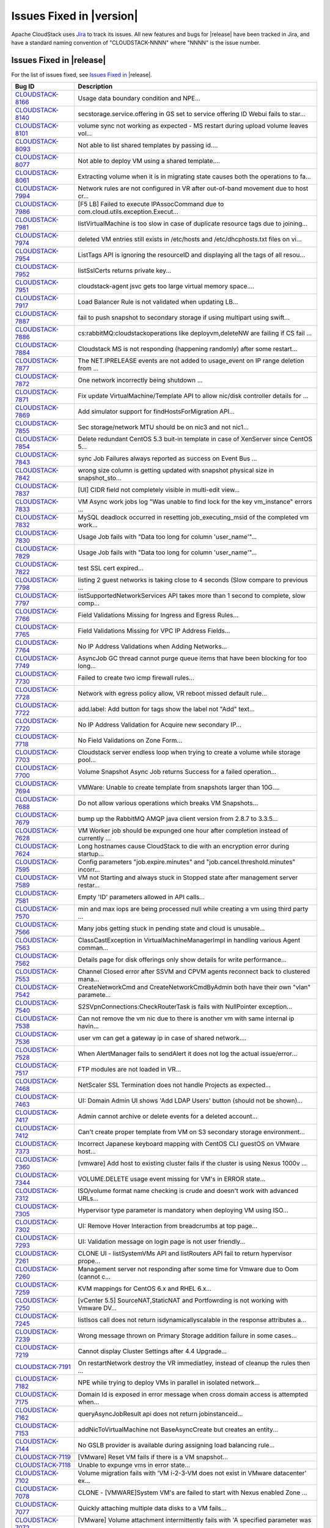 .. Licensed to the Apache Software Foundation (ASF) under one
   or more contributor license agreements.  See the NOTICE file
   distributed with this work for additional information#
   regarding copyright ownership.  The ASF licenses this file
   to you under the Apache License, Version 2.0 (the
   "License"); you may not use this file except in compliance
   with the License.  You may obtain a copy of the License at
   http://www.apache.org/licenses/LICENSE-2.0
   Unless required by applicable law or agreed to in writing,
   software distributed under the License is distributed on an
   "AS IS" BASIS, WITHOUT WARRANTIES OR CONDITIONS OF ANY
   KIND, either express or implied.  See the License for the
   specific language governing permissions and limitations
   under the License.


Issues Fixed in |version|
=========================

Apache CloudStack uses `Jira <https://issues.apache.org/jira/browse/CLOUDSTACK>`_ 
to track its issues. All new features and bugs for |release| have been tracked 
in Jira, and have a standard naming convention of "CLOUDSTACK-NNNN" where 
"NNNN" is the issue number.

Issues Fixed in |release|
-------------------------

For the list of issues fixed, see `Issues Fixed in 
<https://issues.apache.org/jira/issues/?filter=12329803>`_ |release|.

==========================================================================  ===================================================================================
Bug ID                                                                      Description
==========================================================================  ===================================================================================
`CLOUDSTACK-8166 <https://issues.apache.org/jira/browse/CLOUDSTACK-8166>`_  Usage data boundary condition and NPE...
`CLOUDSTACK-8140 <https://issues.apache.org/jira/browse/CLOUDSTACK-8140>`_  secstorage.service.offering in GS set to service offering ID Webui fails to star...
`CLOUDSTACK-8101 <https://issues.apache.org/jira/browse/CLOUDSTACK-8101>`_  volume sync not working as expected - MS restart during upload volume leaves vol...
`CLOUDSTACK-8093 <https://issues.apache.org/jira/browse/CLOUDSTACK-8093>`_  Not able to list shared templates by passing id....
`CLOUDSTACK-8077 <https://issues.apache.org/jira/browse/CLOUDSTACK-8077>`_  Not able to deploy VM using a shared template....
`CLOUDSTACK-8061 <https://issues.apache.org/jira/browse/CLOUDSTACK-8061>`_  Extracting volume when it is in migrating state causes both the operations to fa...
`CLOUDSTACK-7994 <https://issues.apache.org/jira/browse/CLOUDSTACK-7994>`_  Network rules are not configured in VR after out-of-band movement due to host cr...
`CLOUDSTACK-7986 <https://issues.apache.org/jira/browse/CLOUDSTACK-7986>`_  [F5 LB] Failed to execute IPAssocCommand due to com.cloud.utils.exception.Execut...
`CLOUDSTACK-7981 <https://issues.apache.org/jira/browse/CLOUDSTACK-7981>`_  listVirtualMachine is too slow in case of duplicate resource tags due to joining...
`CLOUDSTACK-7974 <https://issues.apache.org/jira/browse/CLOUDSTACK-7974>`_  deleted VM entries still exists in /etc/hosts and /etc/dhcphosts.txt files on vi...
`CLOUDSTACK-7954 <https://issues.apache.org/jira/browse/CLOUDSTACK-7954>`_  ListTags API is ignoring the resourceID and displaying all the tags of all resou...
`CLOUDSTACK-7952 <https://issues.apache.org/jira/browse/CLOUDSTACK-7952>`_  listSslCerts returns private key...
`CLOUDSTACK-7951 <https://issues.apache.org/jira/browse/CLOUDSTACK-7951>`_  cloudstack-agent jsvc gets too large virtual memory space....
`CLOUDSTACK-7917 <https://issues.apache.org/jira/browse/CLOUDSTACK-7917>`_  Load Balancer Rule is not validated when updating LB...
`CLOUDSTACK-7887 <https://issues.apache.org/jira/browse/CLOUDSTACK-7887>`_  fail to push snapshot to secondary storage if using multipart using swift...
`CLOUDSTACK-7886 <https://issues.apache.org/jira/browse/CLOUDSTACK-7886>`_  cs:rabbitMQ:cloudstackoperations like deployvm,deleteNW  are failing if CS fail ...
`CLOUDSTACK-7884 <https://issues.apache.org/jira/browse/CLOUDSTACK-7884>`_  Cloudstack MS is not responding (happening randomly) after some restart...
`CLOUDSTACK-7877 <https://issues.apache.org/jira/browse/CLOUDSTACK-7877>`_  The NET.IPRELEASE events are not added to usage_event on IP range deletion from ...
`CLOUDSTACK-7872 <https://issues.apache.org/jira/browse/CLOUDSTACK-7872>`_  One network incorrectly being shutdown ...
`CLOUDSTACK-7871 <https://issues.apache.org/jira/browse/CLOUDSTACK-7871>`_  Fix update VirtualMachine/Template API to allow nic/disk controller details for ...
`CLOUDSTACK-7869 <https://issues.apache.org/jira/browse/CLOUDSTACK-7869>`_  Add simulator support for findHostsForMigration API...
`CLOUDSTACK-7855 <https://issues.apache.org/jira/browse/CLOUDSTACK-7855>`_  Sec storage/network MTU should be on nic3 and not nic1...
`CLOUDSTACK-7854 <https://issues.apache.org/jira/browse/CLOUDSTACK-7854>`_  Delete redundant CentOS 5.3 buit-in template in case of XenServer since CentOS 5...
`CLOUDSTACK-7843 <https://issues.apache.org/jira/browse/CLOUDSTACK-7843>`_  sync Job Failures always reported as success on Event Bus ...
`CLOUDSTACK-7842 <https://issues.apache.org/jira/browse/CLOUDSTACK-7842>`_  wrong size column is getting updated with snapshot physical size in snapshot_sto...
`CLOUDSTACK-7837 <https://issues.apache.org/jira/browse/CLOUDSTACK-7837>`_  [UI] CIDR field not completely visible in multi-edit view...
`CLOUDSTACK-7833 <https://issues.apache.org/jira/browse/CLOUDSTACK-7833>`_  VM Async work jobs log "Was unable to find lock for the key vm_instance" errors ...
`CLOUDSTACK-7832 <https://issues.apache.org/jira/browse/CLOUDSTACK-7832>`_  MySQL deadlock occurred in resetting job_executing_msid of the completed vm work...
`CLOUDSTACK-7830 <https://issues.apache.org/jira/browse/CLOUDSTACK-7830>`_  Usage Job fails with "Data too long for column 'user_name'"...
`CLOUDSTACK-7829 <https://issues.apache.org/jira/browse/CLOUDSTACK-7829>`_  Usage Job fails with "Data too long for column 'user_name'"...
`CLOUDSTACK-7822 <https://issues.apache.org/jira/browse/CLOUDSTACK-7822>`_  test SSL cert expired...
`CLOUDSTACK-7798 <https://issues.apache.org/jira/browse/CLOUDSTACK-7798>`_  listing 2 guest networks is taking close to 4 seconds (Slow compare to previous ...
`CLOUDSTACK-7797 <https://issues.apache.org/jira/browse/CLOUDSTACK-7797>`_  listSupportedNetworkServices API takes more than 1 second to complete, slow comp...
`CLOUDSTACK-7766 <https://issues.apache.org/jira/browse/CLOUDSTACK-7766>`_  Field Validations Missing for Ingress and Egress Rules...
`CLOUDSTACK-7765 <https://issues.apache.org/jira/browse/CLOUDSTACK-7765>`_  Field Validations Missing for VPC IP Address Fields...
`CLOUDSTACK-7764 <https://issues.apache.org/jira/browse/CLOUDSTACK-7764>`_  No IP Address Validations when Adding Networks...
`CLOUDSTACK-7749 <https://issues.apache.org/jira/browse/CLOUDSTACK-7749>`_  AsyncJob GC thread cannot purge queue items that have been blocking for too long...
`CLOUDSTACK-7730 <https://issues.apache.org/jira/browse/CLOUDSTACK-7730>`_  Failed to create two icmp firewall rules...
`CLOUDSTACK-7728 <https://issues.apache.org/jira/browse/CLOUDSTACK-7728>`_  Network with egress policy allow, VR reboot missed default rule...
`CLOUDSTACK-7722 <https://issues.apache.org/jira/browse/CLOUDSTACK-7722>`_  add.label: Add button for tags show the label not "Add" text...
`CLOUDSTACK-7720 <https://issues.apache.org/jira/browse/CLOUDSTACK-7720>`_  No IP Address Validation for Acquire new secondary IP...
`CLOUDSTACK-7718 <https://issues.apache.org/jira/browse/CLOUDSTACK-7718>`_  No Field Validations on Zone Form...
`CLOUDSTACK-7703 <https://issues.apache.org/jira/browse/CLOUDSTACK-7703>`_  Cloudstack server endless loop when trying to create a volume while storage pool...
`CLOUDSTACK-7700 <https://issues.apache.org/jira/browse/CLOUDSTACK-7700>`_  Volume Snapshot Async Job returns Success for a failed operation...
`CLOUDSTACK-7694 <https://issues.apache.org/jira/browse/CLOUDSTACK-7694>`_  VMWare: Unable to create template from snapshots larger than 10G....
`CLOUDSTACK-7688 <https://issues.apache.org/jira/browse/CLOUDSTACK-7688>`_  Do not allow various operations which breaks VM Snapshots...
`CLOUDSTACK-7679 <https://issues.apache.org/jira/browse/CLOUDSTACK-7679>`_  bump up the RabbitMQ AMQP java client version from 2.8.7 to 3.3.5...
`CLOUDSTACK-7628 <https://issues.apache.org/jira/browse/CLOUDSTACK-7628>`_  VM Worker job should be expunged one hour after completion instead of currently ...
`CLOUDSTACK-7624 <https://issues.apache.org/jira/browse/CLOUDSTACK-7624>`_  Long hostnames cause CloudStack to die with an encryption error during startup...
`CLOUDSTACK-7595 <https://issues.apache.org/jira/browse/CLOUDSTACK-7595>`_  Config parameters "job.expire.minutes" and "job.cancel.threshold.minutes" incorr...
`CLOUDSTACK-7589 <https://issues.apache.org/jira/browse/CLOUDSTACK-7589>`_  VM not Starting and always stuck in Stopped state after management server restar...
`CLOUDSTACK-7581 <https://issues.apache.org/jira/browse/CLOUDSTACK-7581>`_  Empty 'ID' parameters allowed in API calls...
`CLOUDSTACK-7570 <https://issues.apache.org/jira/browse/CLOUDSTACK-7570>`_  min and max iops are being processed null while creating a vm using third party ...
`CLOUDSTACK-7566 <https://issues.apache.org/jira/browse/CLOUDSTACK-7566>`_  Many jobs getting stuck in pending state and cloud is unusable...
`CLOUDSTACK-7563 <https://issues.apache.org/jira/browse/CLOUDSTACK-7563>`_  ClassCastException in VirtualMachineManagerImpl in handling various Agent comman...
`CLOUDSTACK-7562 <https://issues.apache.org/jira/browse/CLOUDSTACK-7562>`_  Details page for disk offerings only show details for write performance...
`CLOUDSTACK-7553 <https://issues.apache.org/jira/browse/CLOUDSTACK-7553>`_  Channel Closed error after SSVM and CPVM agents reconnect back to clustered mana...
`CLOUDSTACK-7542 <https://issues.apache.org/jira/browse/CLOUDSTACK-7542>`_  CreateNetworkCmd and CreateNetworkCmdByAdmin both have their own "vlan" paramete...
`CLOUDSTACK-7540 <https://issues.apache.org/jira/browse/CLOUDSTACK-7540>`_  S2SVpnConnections:CheckRouterTask is fails with NullPointer exception...
`CLOUDSTACK-7538 <https://issues.apache.org/jira/browse/CLOUDSTACK-7538>`_  Can not remove the vm nic due to there is another vm with same internal ip havin...
`CLOUDSTACK-7536 <https://issues.apache.org/jira/browse/CLOUDSTACK-7536>`_  user vm can get a gateway ip in case of shared network....
`CLOUDSTACK-7528 <https://issues.apache.org/jira/browse/CLOUDSTACK-7528>`_  When AlertManager fails to sendAlert it does not log the actual issue/error...
`CLOUDSTACK-7517 <https://issues.apache.org/jira/browse/CLOUDSTACK-7517>`_  FTP modules are not loaded in VR...
`CLOUDSTACK-7468 <https://issues.apache.org/jira/browse/CLOUDSTACK-7468>`_  NetScaler SSL Termination does not handle Projects as expected...
`CLOUDSTACK-7463 <https://issues.apache.org/jira/browse/CLOUDSTACK-7463>`_  UI: Domain Admin UI shows 'Add LDAP Users' button (should not be shown)...
`CLOUDSTACK-7417 <https://issues.apache.org/jira/browse/CLOUDSTACK-7417>`_  Admin cannot archive or delete events for a deleted account...
`CLOUDSTACK-7412 <https://issues.apache.org/jira/browse/CLOUDSTACK-7412>`_  Can't create proper template from VM on S3 secondary storage environment...
`CLOUDSTACK-7373 <https://issues.apache.org/jira/browse/CLOUDSTACK-7373>`_  Incorrect Japanese keyboard mapping with CentOS CLI guestOS on VMware host...
`CLOUDSTACK-7360 <https://issues.apache.org/jira/browse/CLOUDSTACK-7360>`_  [vmware] Add host to existing cluster fails if the cluster is using Nexus 1000v ...
`CLOUDSTACK-7344 <https://issues.apache.org/jira/browse/CLOUDSTACK-7344>`_  VOLUME.DELETE usage event missing for VM's in ERROR state...
`CLOUDSTACK-7312 <https://issues.apache.org/jira/browse/CLOUDSTACK-7312>`_  ISO/volume format name checking is crude and doesn't work with advanced URLs...
`CLOUDSTACK-7305 <https://issues.apache.org/jira/browse/CLOUDSTACK-7305>`_  Hypervisor type parameter is mandatory when deploying VM using ISO...
`CLOUDSTACK-7302 <https://issues.apache.org/jira/browse/CLOUDSTACK-7302>`_  UI: Remove Hover Interaction from breadcrumbs at top page...
`CLOUDSTACK-7293 <https://issues.apache.org/jira/browse/CLOUDSTACK-7293>`_  UI: Validation message on login page is not user friendly...
`CLOUDSTACK-7261 <https://issues.apache.org/jira/browse/CLOUDSTACK-7261>`_  CLONE UI - listSystemVMs API and listRouters API fail to return hypervisor prope...
`CLOUDSTACK-7260 <https://issues.apache.org/jira/browse/CLOUDSTACK-7260>`_  Management server not responding after some time for Vmware due to Oom (cannot c...
`CLOUDSTACK-7259 <https://issues.apache.org/jira/browse/CLOUDSTACK-7259>`_  KVM mappings for CentOS 6.x and RHEL 6.x...
`CLOUDSTACK-7250 <https://issues.apache.org/jira/browse/CLOUDSTACK-7250>`_  [vCenter 5.5] SourceNAT,StaticNAT and Portfowrding is not working with Vmware DV...
`CLOUDSTACK-7245 <https://issues.apache.org/jira/browse/CLOUDSTACK-7245>`_  listIsos call does not return isdynamicallyscalable in the response attributes a...
`CLOUDSTACK-7239 <https://issues.apache.org/jira/browse/CLOUDSTACK-7239>`_  Wrong message thrown on Primary Storage addition failure in some cases...
`CLOUDSTACK-7219 <https://issues.apache.org/jira/browse/CLOUDSTACK-7219>`_  Cannot display Cluster Settings after 4.4 Upgrade...
`CLOUDSTACK-7191 <https://issues.apache.org/jira/browse/CLOUDSTACK-7191>`_  On restartNetwork destroy the VR immediatley, instead of cleanup the rules then ...
`CLOUDSTACK-7182 <https://issues.apache.org/jira/browse/CLOUDSTACK-7182>`_  NPE while trying to deploy VMs in parallel in isolated network...
`CLOUDSTACK-7175 <https://issues.apache.org/jira/browse/CLOUDSTACK-7175>`_  Domain Id is exposed in error message when cross domain access is attempted when...
`CLOUDSTACK-7162 <https://issues.apache.org/jira/browse/CLOUDSTACK-7162>`_  queryAsyncJobResult api does not return jobinstanceid...
`CLOUDSTACK-7153 <https://issues.apache.org/jira/browse/CLOUDSTACK-7153>`_  addNicToVirtualMachine not BaseAsyncCreate but creates an entity...
`CLOUDSTACK-7144 <https://issues.apache.org/jira/browse/CLOUDSTACK-7144>`_  No GSLB provider is available during assigning load balancing rule...
`CLOUDSTACK-7119 <https://issues.apache.org/jira/browse/CLOUDSTACK-7119>`_  [VMware] Reset VM fails if there is a VM snapshot...
`CLOUDSTACK-7118 <https://issues.apache.org/jira/browse/CLOUDSTACK-7118>`_  Unable to expunge vms in error state...
`CLOUDSTACK-7102 <https://issues.apache.org/jira/browse/CLOUDSTACK-7102>`_  Volume migration fails with 'VM i-2-3-VM does not exist in VMware datacenter' ex...
`CLOUDSTACK-7078 <https://issues.apache.org/jira/browse/CLOUDSTACK-7078>`_  CLONE - [VMWARE]System VM's are failed to start with Nexus enabled Zone ...
`CLOUDSTACK-7077 <https://issues.apache.org/jira/browse/CLOUDSTACK-7077>`_  Quickly attaching multiple data disks to a VM fails...
`CLOUDSTACK-7072 <https://issues.apache.org/jira/browse/CLOUDSTACK-7072>`_  [VMware] Volume attachment intermittently fails with 'A specified parameter was ...
`CLOUDSTACK-7071 <https://issues.apache.org/jira/browse/CLOUDSTACK-7071>`_  Upgrade to 4.2 fails in case a VMware setup has multiple zones managing the same...
`CLOUDSTACK-7069 <https://issues.apache.org/jira/browse/CLOUDSTACK-7069>`_  [VMware] VM property 'numCoresPerSocket' is supported since vSphere API 5.0...
`CLOUDSTACK-7068 <https://issues.apache.org/jira/browse/CLOUDSTACK-7068>`_  addIpToNic not BaseAsyncCreate but creates an entity...
`CLOUDSTACK-7062 <https://issues.apache.org/jira/browse/CLOUDSTACK-7062>`_  Creating storage pool failing with xenserver with NullPointerException...
`CLOUDSTACK-7030 <https://issues.apache.org/jira/browse/CLOUDSTACK-7030>`_  VMWare Worker VMs left behind...
`CLOUDSTACK-7023 <https://issues.apache.org/jira/browse/CLOUDSTACK-7023>`_  [Automation] DeleteTagsCmd failed due to "Unable to find tags by parameters spec...
`CLOUDSTACK-7012 <https://issues.apache.org/jira/browse/CLOUDSTACK-7012>`_  [Atomation] Vcenter Hang during 4.4 automation runs...
`CLOUDSTACK-7011 <https://issues.apache.org/jira/browse/CLOUDSTACK-7011>`_   No logs being generated because Logs are created as root instead of cloud user...
`CLOUDSTACK-7004 <https://issues.apache.org/jira/browse/CLOUDSTACK-7004>`_  [Automation] [KVM] Deploying a VM with rootdisksize less than the size of templa...
`CLOUDSTACK-6996 <https://issues.apache.org/jira/browse/CLOUDSTACK-6996>`_  Adding cluster to legacy zone failed...
`CLOUDSTACK-6990 <https://issues.apache.org/jira/browse/CLOUDSTACK-6990>`_  VM console displays blank page.AgentControlChannelException in cloud.log...
`CLOUDSTACK-6976 <https://issues.apache.org/jira/browse/CLOUDSTACK-6976>`_  Support for "SecStorageFirewallCfgCommand" for simulator....
`CLOUDSTACK-6945 <https://issues.apache.org/jira/browse/CLOUDSTACK-6945>`_  Null pointer exception when starting a VM that had its template deleted...
`CLOUDSTACK-6941 <https://issues.apache.org/jira/browse/CLOUDSTACK-6941>`_  Can't choose storage for the volume, when attaching uploaded data volume to VM...
`CLOUDSTACK-6940 <https://issues.apache.org/jira/browse/CLOUDSTACK-6940>`_  Templates cannot be downloaded from URLs without matching file extensions...
`CLOUDSTACK-6934 <https://issues.apache.org/jira/browse/CLOUDSTACK-6934>`_  NPE at VolumeOrchestrator.java:868 during vm expunge when vm has volumes in Allo...
`CLOUDSTACK-6929 <https://issues.apache.org/jira/browse/CLOUDSTACK-6929>`_  HAPlanner gets added into the list of regular planners...
`CLOUDSTACK-6919 <https://issues.apache.org/jira/browse/CLOUDSTACK-6919>`_  CancelMaintenanceMode: when restart vms, don't attempt to restart user vm not ha...
`CLOUDSTACK-6918 <https://issues.apache.org/jira/browse/CLOUDSTACK-6918>`_  CancelStorageMaintenance: Not all vms get restarted as a part of canceling maint...
`CLOUDSTACK-6915 <https://issues.apache.org/jira/browse/CLOUDSTACK-6915>`_  Deleting dynamically added OS results in NPE for existing instances using that o...
`CLOUDSTACK-6910 <https://issues.apache.org/jira/browse/CLOUDSTACK-6910>`_  Phase 1: tagging of test cases...
`CLOUDSTACK-6907 <https://issues.apache.org/jira/browse/CLOUDSTACK-6907>`_  listVolumes: diskOfferingId is returned for the volume instead of service offeri...
`CLOUDSTACK-6905 <https://issues.apache.org/jira/browse/CLOUDSTACK-6905>`_  NPE XenServerGuru.java:95 when remove the nic from the vm in Stopped state...
`CLOUDSTACK-6898 <https://issues.apache.org/jira/browse/CLOUDSTACK-6898>`_  [Hyper-V] Open the console of a VM from CS, reboot the VM ( from CS or from insi...
`CLOUDSTACK-6892 <https://issues.apache.org/jira/browse/CLOUDSTACK-6892>`_  Database HA Config prevents mgmt server from starting...
`CLOUDSTACK-6886 <https://issues.apache.org/jira/browse/CLOUDSTACK-6886>`_  Cannot add SDX Netscaler device...
`CLOUDSTACK-6869 <https://issues.apache.org/jira/browse/CLOUDSTACK-6869>`_  Public key content is overridden by template's meta data when you create a insta...
`CLOUDSTACK-6840 <https://issues.apache.org/jira/browse/CLOUDSTACK-6840>`_  [OVS][UI] Ovs provider should not be displayed in NetworkServiceProviders if the...
`CLOUDSTACK-6821 <https://issues.apache.org/jira/browse/CLOUDSTACK-6821>`_  Disk allocated for primary storage  remain unchanged after volume deletion ...
`CLOUDSTACK-6815 <https://issues.apache.org/jira/browse/CLOUDSTACK-6815>`_  CallContext contains incorrect UUID for Account...
`CLOUDSTACK-6787 <https://issues.apache.org/jira/browse/CLOUDSTACK-6787>`_  Event Bus - Publishing uuids missing in some cases...
`CLOUDSTACK-6740 <https://issues.apache.org/jira/browse/CLOUDSTACK-6740>`_  Direct agent command throttling improvements...
`CLOUDSTACK-6718 <https://issues.apache.org/jira/browse/CLOUDSTACK-6718>`_  [OVS][UI] Isolated network offering (non-vpc) creation page shows ovs as the ser...
`CLOUDSTACK-6691 <https://issues.apache.org/jira/browse/CLOUDSTACK-6691>`_  NPE while assigning a VM nic primary/secondaryip to internal lb rule....
`CLOUDSTACK-6690 <https://issues.apache.org/jira/browse/CLOUDSTACK-6690>`_  [UI] ListView while assigning VM to internal LB rule in VPC  is not valid....
`CLOUDSTACK-6666 <https://issues.apache.org/jira/browse/CLOUDSTACK-6666>`_  UI search for vm's in port forward rules field does not work...
`CLOUDSTACK-6652 <https://issues.apache.org/jira/browse/CLOUDSTACK-6652>`_  CLONE - [Automation] Vmware-  System's StartCommand failed with "NumberFormatExc...
`CLOUDSTACK-6631 <https://issues.apache.org/jira/browse/CLOUDSTACK-6631>`_  unable to attach new Volume to VM...
`CLOUDSTACK-6605 <https://issues.apache.org/jira/browse/CLOUDSTACK-6605>`_  CLONE - [Automation] jasypt decryption error is thrown after restarting console ...
`CLOUDSTACK-6594 <https://issues.apache.org/jira/browse/CLOUDSTACK-6594>`_  Observed many DB Exception while starting MS "Can't DROP 'last_sent'; check that...
`CLOUDSTACK-6579 <https://issues.apache.org/jira/browse/CLOUDSTACK-6579>`_  used_bytes column of storage_pool table is no longer used and should be removed...
`CLOUDSTACK-6576 <https://issues.apache.org/jira/browse/CLOUDSTACK-6576>`_  No Error Handling while deploying GPU unsupported instances on a GPU enabled hos...
`CLOUDSTACK-6570 <https://issues.apache.org/jira/browse/CLOUDSTACK-6570>`_  API breakage of the UpdateUser API call...
`CLOUDSTACK-6516 <https://issues.apache.org/jira/browse/CLOUDSTACK-6516>`_  Default value of secstorage.encrypt.copy overridden...
`CLOUDSTACK-6496 <https://issues.apache.org/jira/browse/CLOUDSTACK-6496>`_  addHost fails for XenServer with vSwitch networking...
`CLOUDSTACK-6495 <https://issues.apache.org/jira/browse/CLOUDSTACK-6495>`_  JSVC package dependancy failures during installation  of Cloudstack Agent on RHE...
`CLOUDSTACK-6473 <https://issues.apache.org/jira/browse/CLOUDSTACK-6473>`_  Debian 7 Virtual Router ip_conntrack_max not set at boot...
`CLOUDSTACK-6467 <https://issues.apache.org/jira/browse/CLOUDSTACK-6467>`_  User VM state listener publishes to event bus incompletely...
`CLOUDSTACK-6465 <https://issues.apache.org/jira/browse/CLOUDSTACK-6465>`_  vmware.reserve.mem is missing from cluster level settings ...
`CLOUDSTACK-6459 <https://issues.apache.org/jira/browse/CLOUDSTACK-6459>`_  Unable to enable maintenance mode on a Primary storage that crashed...
`CLOUDSTACK-6445 <https://issues.apache.org/jira/browse/CLOUDSTACK-6445>`_  Simulator enhancements...
`CLOUDSTACK-6434 <https://issues.apache.org/jira/browse/CLOUDSTACK-6434>`_  Enable redundant virtual router to configure interval for VRRP broadcast...
`CLOUDSTACK-6433 <https://issues.apache.org/jira/browse/CLOUDSTACK-6433>`_  Make sure redundant router would create a pair of routers when implementation...
`CLOUDSTACK-6432 <https://issues.apache.org/jira/browse/CLOUDSTACK-6432>`_  Prevent VR from response to DNS request from outside of network...
`CLOUDSTACK-6376 <https://issues.apache.org/jira/browse/CLOUDSTACK-6376>`_  listnetworkacls api when called with a networkid of a network which was created ...
`CLOUDSTACK-6374 <https://issues.apache.org/jira/browse/CLOUDSTACK-6374>`_  LB rules added while router reqiuires upgrade should be removed from lb vm map...
`CLOUDSTACK-6371 <https://issues.apache.org/jira/browse/CLOUDSTACK-6371>`_  KVM - secondary_storage count for account does not get incremted when snapshots ...
`CLOUDSTACK-6358 <https://issues.apache.org/jira/browse/CLOUDSTACK-6358>`_  Remove hardcoded guest OS mappings...
`CLOUDSTACK-6337 <https://issues.apache.org/jira/browse/CLOUDSTACK-6337>`_  Can't Migrate instance which use custom HA compute offering to another host...
`CLOUDSTACK-6309 <https://issues.apache.org/jira/browse/CLOUDSTACK-6309>`_  [Automation] Router deployment failed due to "aggregated command s execution fai...
`CLOUDSTACK-6286 <https://issues.apache.org/jira/browse/CLOUDSTACK-6286>`_  [Automation] VM deployment is failing in simulator...
`CLOUDSTACK-6271 <https://issues.apache.org/jira/browse/CLOUDSTACK-6271>`_  Integrate Deploy DB Into windows msi installer...
`CLOUDSTACK-6228 <https://issues.apache.org/jira/browse/CLOUDSTACK-6228>`_  Some action confirm dialogs show incorrect icon...
`CLOUDSTACK-6212 <https://issues.apache.org/jira/browse/CLOUDSTACK-6212>`_  'vm_instance' table has no AUTO_INCREMENT on 'id' field...
`CLOUDSTACK-6177 <https://issues.apache.org/jira/browse/CLOUDSTACK-6177>`_  CS does XS master switch, which may cause weird XS behavior...
`CLOUDSTACK-6168 <https://issues.apache.org/jira/browse/CLOUDSTACK-6168>`_  vm.instancename.flag inefficient...
`CLOUDSTACK-6099 <https://issues.apache.org/jira/browse/CLOUDSTACK-6099>`_  live migration is failing for vm deployed using dynaic compute offerings with NP...
`CLOUDSTACK-6075 <https://issues.apache.org/jira/browse/CLOUDSTACK-6075>`_  Increase the ram size for router service offering ...
`CLOUDSTACK-6036 <https://issues.apache.org/jira/browse/CLOUDSTACK-6036>`_   CloudStack stops the machine for no reason...
`CLOUDSTACK-5992 <https://issues.apache.org/jira/browse/CLOUDSTACK-5992>`_  [Upgrade] default values of configuraiton parameters in configuration table are ...
`CLOUDSTACK-5952 <https://issues.apache.org/jira/browse/CLOUDSTACK-5952>`_  [UI] VM ip address information is not shown after configuring static NAT...
`CLOUDSTACK-5946 <https://issues.apache.org/jira/browse/CLOUDSTACK-5946>`_  SSL: Fail to find the generated keystore. Loading fail-safe one to continue....
`CLOUDSTACK-5910 <https://issues.apache.org/jira/browse/CLOUDSTACK-5910>`_  mark the LDAP user as imported from LDAP...
`CLOUDSTACK-5879 <https://issues.apache.org/jira/browse/CLOUDSTACK-5879>`_  Document on how to use RabbitMq event bus with spring modularisation done in 4.3...
`CLOUDSTACK-5853 <https://issues.apache.org/jira/browse/CLOUDSTACK-5853>`_  cannot deploy vm with differing service storage tag and data disk storage tag...
`CLOUDSTACK-5836 <https://issues.apache.org/jira/browse/CLOUDSTACK-5836>`_  When tried to reverting back to (disk attached)quiesced vm snapshot, got error a...
`CLOUDSTACK-5834 <https://issues.apache.org/jira/browse/CLOUDSTACK-5834>`_  [upgrade]Error while collecting disk stats from : You gave an invalid object ref...
`CLOUDSTACK-5809 <https://issues.apache.org/jira/browse/CLOUDSTACK-5809>`_  Not able to deploy Vm becasue of crossing pool.storage.allocate d.capacity.disab...
`CLOUDSTACK-5800 <https://issues.apache.org/jira/browse/CLOUDSTACK-5800>`_  While creating a VM from template (which is created based on existing newly crea...
`CLOUDSTACK-5700 <https://issues.apache.org/jira/browse/CLOUDSTACK-5700>`_  [Vmsync] - kvm- "paused" state of Vm is not synced to CS....
`CLOUDSTACK-5673 <https://issues.apache.org/jira/browse/CLOUDSTACK-5673>`_  [Hyper-V] Default IP address never configured on eth0 with default CentOS templa...
`CLOUDSTACK-5664 <https://issues.apache.org/jira/browse/CLOUDSTACK-5664>`_  XEN patch/hotfix certification - after XS 6.0.2 XS602E030 patch installation VMs...
`CLOUDSTACK-5641 <https://issues.apache.org/jira/browse/CLOUDSTACK-5641>`_  Local disk usage on host don't show up in the admin's webui...
`CLOUDSTACK-5578 <https://issues.apache.org/jira/browse/CLOUDSTACK-5578>`_  KVM - Network down - When the host looses network connectivity , reboot stuck wh...
`CLOUDSTACK-5576 <https://issues.apache.org/jira/browse/CLOUDSTACK-5576>`_  RemoteVPNonVPC :  Label needs to be changed to "Enable Remote Access VPN"...
`CLOUDSTACK-5482 <https://issues.apache.org/jira/browse/CLOUDSTACK-5482>`_  Vmware - When nfs was down for about 1 hour , when snapshots were in progress , ...
`CLOUDSTACK-5469 <https://issues.apache.org/jira/browse/CLOUDSTACK-5469>`_  Snapshot creation fails with following exception - "Failed to backup snapshot: q...
`CLOUDSTACK-5446 <https://issues.apache.org/jira/browse/CLOUDSTACK-5446>`_  KVM-Secondary Store down-Even after secondary store is brought back up after bei...
`CLOUDSTACK-5395 <https://issues.apache.org/jira/browse/CLOUDSTACK-5395>`_  When backup snapshot fails becasue of backup.snapshot.wait time exceeding , the ...
`CLOUDSTACK-5359 <https://issues.apache.org/jira/browse/CLOUDSTACK-5359>`_  Failed to add second VMWARE cluster on a standard vSwitch enabled zone when vCen...
`CLOUDSTACK-5324 <https://issues.apache.org/jira/browse/CLOUDSTACK-5324>`_  error message not proper when start VM  fails because router requires upgrade...
`CLOUDSTACK-5309 <https://issues.apache.org/jira/browse/CLOUDSTACK-5309>`_  version number and requires upgrade fields are not displayed for routers when na...
`CLOUDSTACK-5241 <https://issues.apache.org/jira/browse/CLOUDSTACK-5241>`_  ROT13 usage...
`CLOUDSTACK-4770 <https://issues.apache.org/jira/browse/CLOUDSTACK-4770>`_  Management server fails to start with "Unable to get the management server node"...
`CLOUDSTACK-4665 <https://issues.apache.org/jira/browse/CLOUDSTACK-4665>`_  ceph:delete volume fails with ArrayIndexOutOfBoundsException...
`CLOUDSTACK-4587 <https://issues.apache.org/jira/browse/CLOUDSTACK-4587>`_  VM is failing to deploy on a Legacy zone after adding zone wide primary storage ...
`CLOUDSTACK-4451 <https://issues.apache.org/jira/browse/CLOUDSTACK-4451>`_  associateIPaddress requires zone id but apidoc says it's optional...
`CLOUDSTACK-4364 <https://issues.apache.org/jira/browse/CLOUDSTACK-4364>`_  Restore VM - needs to log usage event for volume...
`CLOUDSTACK-4322 <https://issues.apache.org/jira/browse/CLOUDSTACK-4322>`_  Delete domain with force option is not returning failed as response incase of ac...
`CLOUDSTACK-4292 <https://issues.apache.org/jira/browse/CLOUDSTACK-4292>`_  ceph:destroyedvm failed with ArrayIndexexception while expunging...
`CLOUDSTACK-4200 <https://issues.apache.org/jira/browse/CLOUDSTACK-4200>`_  listSystemVMs API and listRouters API fail to return hypervisor property ...
`CLOUDSTACK-3995 <https://issues.apache.org/jira/browse/CLOUDSTACK-3995>`_  No error notification is generated when Primary storage (Zonelevel) is added wit...
`CLOUDSTACK-3815 <https://issues.apache.org/jira/browse/CLOUDSTACK-3815>`_  "SNAPSHOT.CREATE" event's states are not registered on the events table ...
`CLOUDSTACK-3608 <https://issues.apache.org/jira/browse/CLOUDSTACK-3608>`_  "guest_os_hypervisor" table has repeated mappings of hypervisor and guest OS...
`CLOUDSTACK-3607 <https://issues.apache.org/jira/browse/CLOUDSTACK-3607>`_  "guest_os_hypervisor" table has values that are not registered in "guest_os" tab...
`CLOUDSTACK-2625 <https://issues.apache.org/jira/browse/CLOUDSTACK-2625>`_  Duplicate usage records when listing large number of records...
`CLOUDSTACK-315 <https://issues.apache.org/jira/browse/CLOUDSTACK-315>`_    Infrastructure view does not show capacity values...
==========================================================================  ===================================================================================

Note: Job timeouts are shorter than before
----------------------------------------
Please be aware that in 4.5 a bug is fixed (`CLOUDSTACK-7595 <https://issues.apache.org/jira/browse/CLOUDSTACK-7595>`_) that makes sure global settings 'job.cancel.threshold.minutes' and 'job.expire.minutes' are defined in minutes as they are supposed to be. Before, they were accidentally 60x bigger than configured. This means previous versions had a much higher timeout. You might hit this timeout when migrating large disks or making big snapshots, etc.

